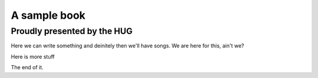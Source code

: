 =============
A sample book
=============
Proudly presented by the HUG
----------------------------

Here we can write something and deinitely then we'll have songs. We are here
for this, ain't we?

.. include-pdf:: ../pdfs/hug/valerie.pdf
.. include-pdf:: ../pdfs/hug/grapevine.pdf

Here is more stuff

.. include-pdf:: ../pdfs/hug/jolene.pdf

The end of it.
